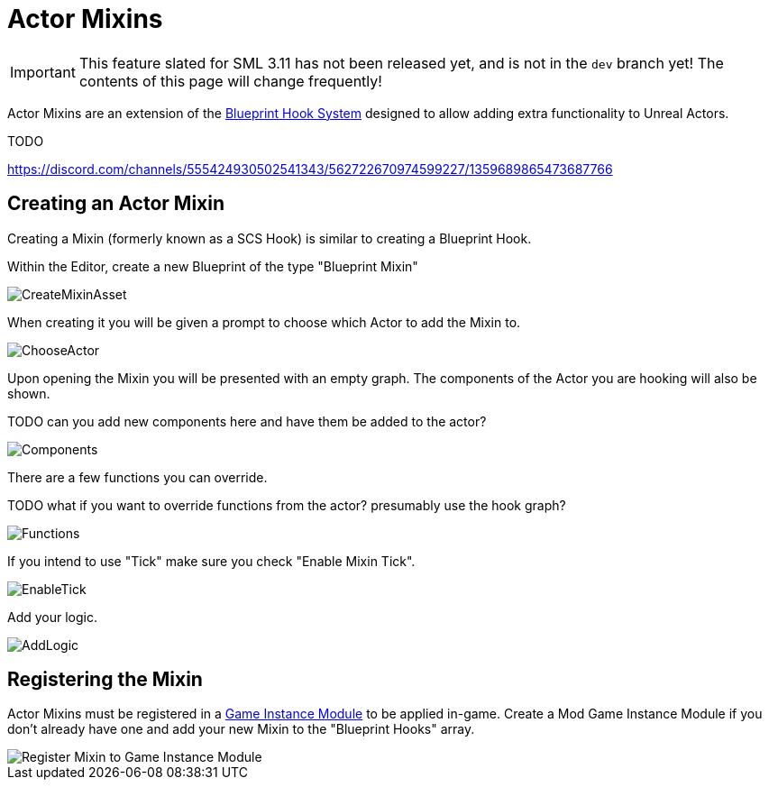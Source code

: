 = Actor Mixins

[IMPORTANT]
====
This feature slated for SML 3.11 has not been released yet, and is not in the `dev` branch yet!
The contents of this page will change frequently!
====

Actor Mixins are an extension of the xref:Development/ModLoader/BlueprintHooks.adoc[Blueprint Hook System]
designed to allow adding extra functionality to Unreal Actors.

TODO

https://discord.com/channels/555424930502541343/562722670974599227/1359689865473687766

== Creating an Actor Mixin

Creating a Mixin (formerly known as a SCS Hook) is similar to creating a Blueprint Hook.

Within the Editor, create a new Blueprint of the type "Blueprint Mixin"

image::Development/ModLoader/ActorMixins/CreateMixinAsset.png[]

When creating it you will be given a prompt to choose which Actor to add the Mixin to.

image::Development/ModLoader/ActorMixins/ChooseActor.png[]

Upon opening the Mixin you will be presented with an empty graph. The components of the Actor you are hooking will also be shown.

TODO can you add new components here and have them be added to the actor?

image::Development/ModLoader/ActorMixins/Components.png[]

There are a few functions you can override.

TODO what if you want to override functions from the actor? presumably use the hook graph?

image::Development/ModLoader/ActorMixins/Functions.png[]

If you intend to use "Tick" make sure you check "Enable Mixin Tick". 

image::Development/ModLoader/ActorMixins/EnableTick.png[]

Add your logic.

image::Development/ModLoader/ActorMixins/AddLogic.png[]

[id="Register"]
== Registering the Mixin

Actor Mixins must be registered in a
xref:Development/ModLoader/ModModules.adoc[Game Instance Module] to be applied in-game.
Create a Mod Game Instance Module if you don't already have one and add your new Mixin to the "Blueprint Hooks" array.

image::Development/ModLoader/ActorMixins/RegisterMixin.png[Register Mixin to Game Instance Module]
